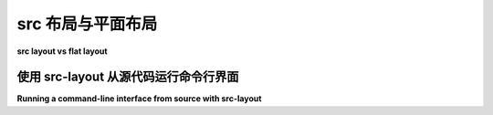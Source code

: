 .. _src-layout-vs-flat-layout:

=========================
src 布局与平面布局
=========================

**src layout vs flat layout**

.. tab:: 中文

  “平面布局”指的是将一个项目的文件组织在一个文件夹或仓库中，使得各种配置文件和 :term:`import packages <Import Package>` 都位于顶层目录。

  ::

      .
      ├── README.md
      ├── noxfile.py
      ├── pyproject.toml
      ├── setup.py
      ├── awesome_package/
      │   ├── __init__.py
      │   └── module.py
      └── tools/
          ├── generate_awesomeness.py
          └── decrease_world_suck.py

  “src 布局”通过将那些打算被导入的代码（即 ``import awesome_package``, 也称为 :term:`import packages <Import Package>`）移动到一个子目录中，从而偏离了平面布局。这个子目录通常命名为 ``src/``, 因此被称为“src 布局”。

  ::

      .
      ├── README.md
      ├── noxfile.py
      ├── pyproject.toml
      ├── setup.py
      ├── src/
      │    └── awesome_package/
      │       ├── __init__.py
      │       └── module.py
      └── tools/
          ├── generate_awesomeness.py
          └── decrease_world_suck.py

  以下是 src 布局与平面布局之间重要的行为差异：

  * src 布局需要安装项目才能运行其代码，而平面布局不需要。

    这意味着，src 布局涉及到项目开发工作流程中的额外步骤（通常使用 :doc:`可编辑安装 <setuptools:userguide/development_mode>` 进行开发，使用常规安装进行测试）。

  * src 布局有助于防止意外使用正在开发中的代码副本。

    这是因为 Python 解释器将当前工作目录作为导入路径中的第一个项。这意味着，如果当前工作目录中存在一个与已安装的 import package 同名的包，当前工作目录中的变体将被使用。这可能导致项目的打包工具配置出现微妙的错误，进而导致某些文件未被包含在分发包中。

    src 布局通过将 import packages 保存在一个与项目根目录分开的目录中，避免了这一点，确保了使用的是已安装的副本。

  * src 布局有助于强制确保一个 :doc:`可编辑安装 <setuptools:userguide/development_mode>` 只能导入那些本应被导入的文件。

    这一点在使用 `路径配置文件 <https://docs.python.org/3/library/site.html#index-2>`_ 的可编辑安装中尤为重要，路径配置文件将目录添加到导入路径中。

    平面布局会将其他项目文件（例如：``README.md``、``tox.ini``）和打包/工具配置文件（例如：``setup.py``、``noxfile.py``）添加到导入路径中。这会使得在可编辑安装中某些导入能够工作，但在常规安装中则无法工作。

.. tab:: 英文

  The "flat layout" refers to organising a project's files in a folder or
  repository, such that the various configuration files and
  :term:`import packages <Import Package>` are all in the top-level directory.

  ::

      .
      ├── README.md
      ├── noxfile.py
      ├── pyproject.toml
      ├── setup.py
      ├── awesome_package/
      │   ├── __init__.py
      │   └── module.py
      └── tools/
          ├── generate_awesomeness.py
          └── decrease_world_suck.py

  The "src layout" deviates from the flat layout by moving the code that is
  intended to be importable (i.e. ``import awesome_package``, also known as
  :term:`import packages <Import Package>`) into a subdirectory. This
  subdirectory is typically named ``src/``, hence "src layout".

  ::

      .
      ├── README.md
      ├── noxfile.py
      ├── pyproject.toml
      ├── setup.py
      ├── src/
      │    └── awesome_package/
      │       ├── __init__.py
      │       └── module.py
      └── tools/
          ├── generate_awesomeness.py
          └── decrease_world_suck.py

  Here's a breakdown of the important behaviour differences between the src
  layout and the flat layout:

  * The src layout requires installation of the project to be able to run its
    code, and the flat layout does not.

    This means that the src layout involves an additional step in the
    development workflow of a project (typically, an
    :doc:`editable installation <setuptools:userguide/development_mode>`
    is used for development and a regular installation is used for testing).

  * The src layout helps prevent accidental usage of the in-development copy of
    the code.

    This is relevant since the Python interpreter includes the current working
    directory as the first item on the import path. This means that if an import
    package exists in the current working directory with the same name as an
    installed import package, the variant from the current working directory will
    be used. This can lead to subtle  misconfiguration of the project's packaging
    tooling, which could result in files not being included in a distribution.

    The src layout helps avoid this by keeping import packages in a directory
    separate from the root directory of the project, ensuring that the installed
    copy is used.

  * The src layout helps enforce that an
    :doc:`editable installation <setuptools:userguide/development_mode>` is only
    able to import files that were meant to be importable.

    This is especially relevant when the editable installation is implemented
    using a `path configuration file <https://docs.python.org/3/library/site.html#index-2>`_
    that adds the directory to the import path.

    The flat layout would add the other project files (eg: ``README.md``,
    ``tox.ini``) and packaging/tooling configuration files (eg: ``setup.py``,
    ``noxfile.py``) on the import path. This would make certain imports work
    in editable installations but not regular installations.

.. _running-cli-from-source-src-layout:

使用 src-layout 从源代码运行命令行界面
============================================================

**Running a command-line interface from source with src-layout**

.. tab:: 中文

  由于前面提到的 src 布局的特殊性，命令行界面不能直接从 :term:`source tree <Project Source Tree>` 运行，而需要将包安装为 :doc:`开发模式 <setuptools:userguide/development_mode>` 以便进行测试。由于在某些情况下这可能不太方便，解决方法是，当通过其 :file:`__main__.py` 文件调用时，可以将包文件夹添加到 Python 的 :py:data:`sys.path` 中：

  .. code-block:: python

      import os
      import sys

      if not __package__:
          # Make CLI runnable from source tree with
          #    python src/package
          package_source_path = os.path.dirname(os.path.dirname(__file__))
          sys.path.insert(0, package_source_path)
          
.. tab:: 英文

  Due to the firstly mentioned specialty of the src layout, a command-line
  interface can not be run directly from the :term:`source tree <Project Source Tree>`,
  but requires installation of the package in
  :doc:`Development Mode <setuptools:userguide/development_mode>`
  for testing purposes. Since this can be unpractical in some situations,
  a workaround could be to prepend the package folder to  Python's
  :py:data:`sys.path` when called via its :file:`__main__.py` file:

  .. code-block:: python

      import os
      import sys

      if not __package__:
          # Make CLI runnable from source tree with
          #    python src/package
          package_source_path = os.path.dirname(os.path.dirname(__file__))
          sys.path.insert(0, package_source_path)
